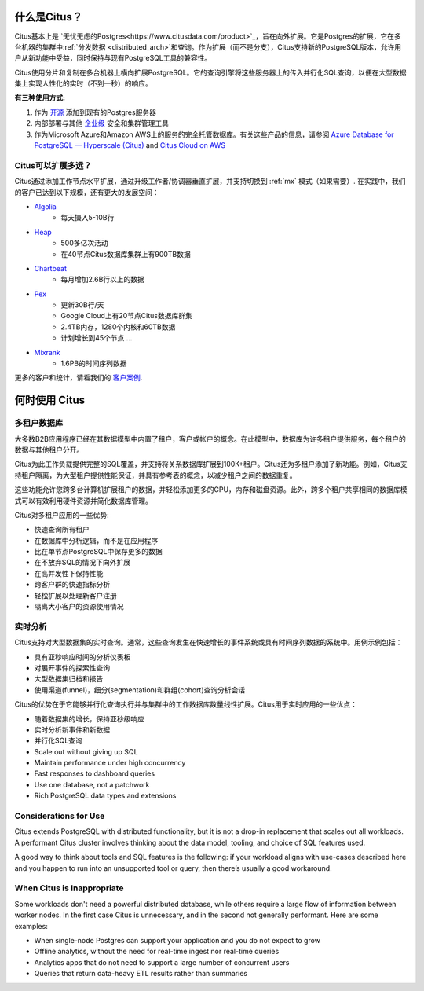 .. _what_is_citus:

什么是Citus？
==============

Citus基本上是 `无忧无虑的Postgres<https://www.citusdata.com/product>`_，旨在向外扩展。它是Postgres的扩展，它在多台机器的集群中:ref:`分发数据 <distributed_arch>`和查询。作为扩展（而不是分支），Citus支持新的PostgreSQL版本，允许用户从新功能中受益，同时保持与现有PostgreSQL工具的兼容性。

Citus使用分片和复制在多台机器上横向扩展PostgreSQL。它的查询引擎将这些服务器上的传入并行化SQL查询，以便在大型数据集上实现人性化的实时（不到一秒）的响应。

**有三种使用方式:**

1. 作为 `开源 <https://www.citusdata.com/product/community>`_ 添加到现有的Postgres服务器
2. 内部部署与其他 `企业级 <https://www.citusdata.com/product/enterprise>`_ 安全和集群管理工具
3. 作为Microsoft Azure和Amazon AWS上的服务的完全托管数据库。有关这些产品的信息，请参阅 `Azure Database for PostgreSQL — Hyperscale (Citus) <https://docs.microsoft.com/azure/postgresql/>`_ and `Citus Cloud on AWS <https://www.citusdata.com/product/cloud>`_

.. _how_big:

Citus可以扩展多远？
------------------------

Citus通过添加工作节点水平扩展，通过升级工作者/协调器垂直扩展，并支持切换到 :ref:`mx` 模式（如果需要）. 在实践中，我们的客户已达到以下规模，还有更大的发展空间：

* `Algolia <https://www.citusdata.com/customers/algolia>`_
    * 每天摄入5-10B行
* `Heap <https://www.citusdata.com/customers/heap>`_
    * 500多亿次活动
    * 在40节点Citus数据库集群上有900TB数据
* `Chartbeat <https://www.citusdata.com/customers/chartbeat>`_
    * 每月增加2.6B行以上的数据
* `Pex <https://www.citusdata.com/customers/pex>`_
    * 更新30B行/天
    * Google Cloud上有20节点Citus数据库群集
    * 2.4TB内存，1280个内核和60TB数据
    * 计划增长到45个节点 ...
* `Mixrank <https://www.citusdata.com/customers/mixrank>`_
    * 1.6PB的时间序列数据

更多的客户和统计，请看我们的 `客户案例 <https://www.citusdata.com/customers#customer-index>`_.

.. _when_to_use_citus:

何时使用 Citus
==============

.. _mt_blurb:

多租户数据库
-----------

大多数B2B应用程序已经在其数据模型中内置了租户，客户或帐户的概念。在此模型中，数据库为许多租户提供服务，每个租户的数据与其他租户分开。

Citus为此工作负载提供完整的SQL覆盖，并支持将关系数据库扩展到100K+租户。Citus还为多租户添加了新功能。例如，Citus支持租户隔离，为大型租户提供性能保证，并具有参考表的概念，以减少租户之间的数据重复。

这些功能允许您跨多台计算机扩展租户的数据，并轻松添加更多的CPU，内存和磁盘资源。此外，跨多个租户共享相同的数据库模式可以有效利用硬件资源并简化数据库管理。

Citus对多租户应用的一些优势:

* 快速查询所有租户
* 在数据库中分析逻辑，而不是在应用程序
* 比在单节点PostgreSQL中保存更多的数据
* 在不放弃SQL的情况下向外扩展
* 在高并发性下保持性能
* 跨客户群的快速指标分析
* 轻松扩展以处理新客户注册
* 隔离大小客户的资源使用情况

.. _rt_blurb:

实时分析
-------

Citus支持对大型数据集的实时查询。通常，这些查询发生在快速增长的事件系统或具有时间序列数据的系统中。用例示例包括：

* 具有亚秒响应时间的分析仪表板
* 对展开事件的探索性查询
* 大型数据集归档和报告
* 使用渠道(funnel)，细分(segmentation)和群组(cohort)查询分析会话

Citus的优势在于它能够并行化查询执行并与集群中的工作数据库数量线性扩展。Citus用于实时应用的一些优点：

* 随着数据集的增长，保持亚秒级响应
* 实时分析新事件和新数据
* 并行化SQL查询
* Scale out without giving up SQL
* Maintain performance under high concurrency
* Fast responses to dashboard queries
* Use one database, not a patchwork
* Rich PostgreSQL data types and extensions

Considerations for Use
----------------------

Citus extends PostgreSQL with distributed functionality, but it is not a drop-in replacement that scales out all workloads. A performant Citus cluster involves thinking about the data model, tooling, and choice of SQL features used.

A good way to think about tools and SQL features is the following: if your workload aligns with use-cases described here and you happen to run into an unsupported tool or query, then there’s usually a good workaround.

When Citus is Inappropriate
---------------------------

Some workloads don't need a powerful distributed database, while others require a large flow of information between worker nodes. In the first case Citus is unnecessary, and in the second not generally performant. Here are some examples:

* When single-node Postgres can support your application and you do not expect to grow
* Offline analytics, without the need for real-time ingest nor real-time queries
* Analytics apps that do not need to support a large number of concurrent users
* Queries that return data-heavy ETL results rather than summaries
